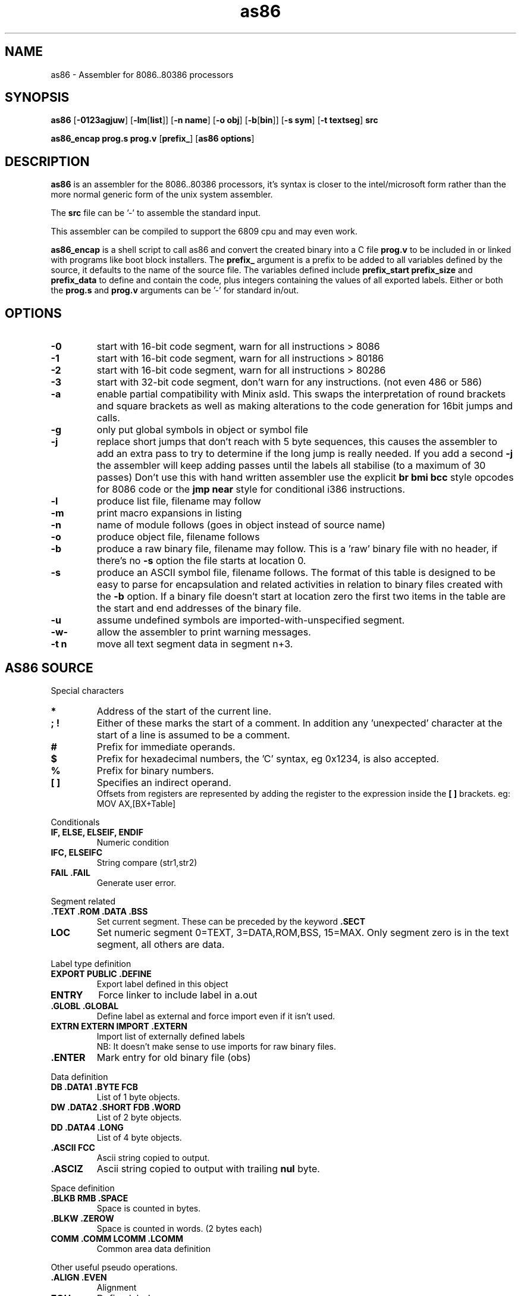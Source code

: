 .TH as86 1 "Oct, 1997"
.BY Bruce Evans
.nh
.SH NAME
as86 \- Assembler for 8086..80386 processors
.SH SYNOPSIS
.B as86
.RB [ -0123agjuw ]
.RB [ -lm [ list ]]
.RB [ -n\ name ]
.RB [ -o\ obj ]
.RB [ -b [ bin ]]
.RB [ -s\ sym ]
.RB [ -t\ textseg ]
.B src

.B as86_encap\ prog.s\ prog.v
.RB [ prefix_ ]
.RB [ as86\ options ]

.SH DESCRIPTION
.B as86
is an assembler for the 8086..80386 processors, it's syntax is closer
to the intel/microsoft form rather than the more normal generic form of
the unix system assembler.

The
.B src
file can be '-' to assemble the standard input.

This assembler can be compiled to support the 6809 cpu and may even work.

.B as86_encap
is a shell script to call as86 and convert the created binary into a C file
.B prog.v
to be included in or linked with programs like boot block installers.
The
.B prefix_
argument is a prefix to be added to all variables defined by the source,
it defaults to the name of the source file. The variables defined include
.B prefix_start
.B prefix_size
and
.B prefix_data
to define and contain the code, plus integers containing the values of all
exported labels.
Either or both the
.B prog.s
and
.B prog.v
arguments can be '-' for standard in/out.

.\" The 'src' file can be '-' for stdin but ONLY on 'big' machines.

.SH OPTIONS

.\"defaults (off or none except for these; no output is produced without a flag):
.\"-03		native
.\"list		stdout (beware of clobbering next arg)
.\"name		basename of the source name

.TP
.B -0
start with 16-bit code segment, warn for all instructions > 8086
.TP
.B -1
start with 16-bit code segment, warn for all instructions > 80186
.TP
.B -2
start with 16-bit code segment, warn for all instructions > 80286
.TP
.B -3
start with 32-bit code segment, don't warn for any instructions. (not even
486 or 586)
.TP
.B -a
enable partial compatibility with Minix asld. This swaps the interpretation
of round brackets and square brackets as well as making alterations to the
code generation for 16bit jumps and calls.
.TP
.B -g
only put global symbols in object or symbol file
.TP
.B -j
replace short jumps that don't reach with 5 byte sequences, this causes the
assembler to add an extra pass to try to determine if the long jump is
really needed. If you add a second
.B -j
the assembler will keep adding passes until the labels all stabilise (to
a maximum of 30 passes)
Don't use this with hand written assembler use the explicit
.B br\ bmi\ bcc
style opcodes for 8086 code or the
.B jmp\ near
style for conditional i386 instructions.
.TP
.B -l
produce list file, filename may follow
.TP
.B -m
print macro expansions in listing
.TP
.B -n
name of module follows (goes in object instead of source name)
.TP
.B -o
produce object file, filename follows
.TP
.B -b
produce a raw binary file, filename may follow.
This is a 'raw' binary file with no header, if there's no
.B -s
option the file starts at location 0.
.TP
.B -s
produce an ASCII symbol file, filename follows.
The format of this table is designed to be easy to parse for encapsulation
and related activities in relation to binary files created with the
.B -b
option.  If a binary file doesn't start at location zero the first two
items in the table are the start and end addresses of the binary file.
.TP
.B -u
assume undefined symbols are imported-with-unspecified segment.
.TP
.B -w-
allow the assembler to print warning messages.
.TP
.B -t n
move all text segment data in segment n+3.
.P
.SH AS86 SOURCE
Special characters
.TP
.B *
Address of the start of the current line.
.TP
.B ; !
Either of these marks the start of a comment. In addition any 'unexpected'
character at the start of a line is assumed to be a comment.
.TP
.B #
Prefix for immediate operands.
.TP
.B $
Prefix for hexadecimal numbers, the 'C' syntax, eg\ 0x1234, is also accepted.
.TP
.B %
Prefix for binary numbers.
.TP
.B [ ]
Specifies an indirect operand.
.br
Offsets from registers are represented by adding the register to the
expression inside the
.B [ ] 
brackets. eg:
.br
	MOV AX,[BX+Table]
.br
.P
Conditionals
.TP
.B IF, ELSE, ELSEIF, ENDIF
Numeric condition
.TP
.B IFC, ELSEIFC
String compare (str1,str2)
.TP
.B FAIL .FAIL
Generate user error.
.P
Segment related
.TP
.B .TEXT .ROM .DATA .BSS
Set current segment. These can be preceded by the keyword
.B .SECT
.TP
.B LOC
Set numeric segment 0=TEXT, 3=DATA,ROM,BSS, 15=MAX. Only segment zero is
in the text segment, all others are data.
.P
Label type definition
.TP
.B EXPORT PUBLIC .DEFINE
Export label defined in this object
.TP
.B ENTRY
Force linker to include label in a.out
.TP
.B .GLOBL .GLOBAL
Define label as external and force import even if it isn't used.
.TP
.B EXTRN EXTERN IMPORT .EXTERN
Import list of externally defined labels
.br
NB: It doesn't make sense to use imports for raw binary files.
.TP
.B .ENTER
Mark entry for old binary file (obs)
.P
Data definition
.TP
.B DB .DATA1 .BYTE  FCB
List of 1 byte objects.
.TP
.B DW .DATA2 .SHORT FDB .WORD
List of 2 byte objects.
.TP
.B DD .DATA4 .LONG
List of 4 byte objects.
.TP
.B .ASCII FCC
Ascii string copied to output.
.TP
.B .ASCIZ
Ascii string copied to output with trailing
.B nul
byte.
.P
Space definition
.TP
.B .BLKB RMB .SPACE
Space is counted in bytes.
.TP
.B .BLKW .ZEROW
Space is counted in words. (2 bytes each)
.TP
.B COMM .COMM LCOMM .LCOMM
Common area data definition
.P
Other useful pseudo operations.
.TP
.B .ALIGN .EVEN
Alignment
.TP
.B EQU
Define label
.TP
.B SET
Define re-definable label
.TP
.B ORG .ORG
Set assemble location
.TP
.B BLOCK
Set assemble location and stack old one
.TP
.B ENDB
Return to stacked assemble location
.TP
.B GET INCLUDE
Insert new file (no quotes on name)
.TP
.BR USE16\  [ cpu ]
Define default operand size as 16 bit, argument is cpu type the code is
expected to run on (86, 186, 286, 386, 486, 586) instructions for cpus
later than specified give a warning.
.TP
.BR USE32\  [ cpu ]
Define default operand size as 32 bit, argument is cpu type the code is
expected to run on (86, 186, 286, 386, 486, 586) instructions for cpus
later than specified give a warning. If the cpu is not mentioned the
assembler ensures it is >= 80386.
.TP
.B END
End of compilation for this file.
.TP
.B .WARN
Switch warnings
.TP
.B .LIST
Listings on/off (1,-1)
.TP
.B .MACLIST
Macro listings on/off (1,-1)
.P
Macros, now working, the general form is like this.

    MACRO sax
       mov ax,#?1
    MEND
    sax(1)

.TP
Unimplemented/unused.
.TP
IDENT
Define object identity string.
.TP
SETDP
Set DP value on 6809
.TP
MAP
Set binary symbol table map number.
.TP
Registers
.br
BP BX DI SI
.br
EAX EBP EBX ECX EDI EDX ESI ESP
.br
AX CX DX SP
.br
AH AL BH BL CH CL DH DL
.br
CS DS ES FS GS SS 
.br
CR0 CR2 CR3 DR0 DR1 DR2 DR3 DR6 DR7
.br
TR3 TR4 TR5 TR6 TR7 ST
.TP
Operand type specifiers
BYTE DWORD FWORD FAR PTR PWORD QWORD TBYTE WORD NEAR
.TP
General instructions understood.
AAA AAD AAM AAS ADC ADD AND ARPL BCC BCS BEQ BGE BGT BHI BHIS BLE BLO
BLOS BLT BMI BNE BOUND BPC BPL BPS BR BVC BVS CALL CALLF CALLI CBW CLC
CLD CLI CMC CMP CMPS CMPSB CMPSD CMPSW CMPW CSEG CWD CWDE CDQ DAA DAS
DSEG DEC DIV ENTER ESEG FSEG GSEG HLT IDIV IMUL IN INC INS INSB INSD
INSW INT INTO INW IRET IRETD J JA JAE JB JBE JC JCXE JCXZ JECXE JECXZ JE
JG JGE JL JLE JMP JMPF JMPI JNA JNAE JNB JNBE JNC JNE JNG JNGE JNL JNLE
JNO JNP JNS JNZ JO JP JPE JPO JS JZ LAHF LDS LEA LEAVE LES LOCK LODB
LODS LODSB LODSD LODSW LODW LOOP LOOPE LOOPNE LOOPNZ LOOPZ MOV MOVS
MOVSB MOVSD MOVSW MOVW MUL NEG NOP NOT OR OUT OUTS OUTSB OUTSD OUTSW
OUTW POP POPA POPAD POPF POPFD PUSH PUSHA PUSHAD PUSHF PUSHFD RCL RCR
ROL ROR REP REPE REPNE REPNZ REPZ RET RETF RETI SAHF SAL SAR SBB SCAB
SCAS SCASB SCASD SCASW SCAW SEG SHL SHR SSEG STC STD STI STOB STOS STOSB
STOSD STOSW STOW SUB TEST WAIT XCHG XLAT XLATB XOR
.TP
And more...
BSF BSR BSWAP BT BTC BTR BTS CLTS CMPXCHG INVD INVLPG LAR LFS LGDT LGS
LIDT LLDT LMSW LSL LSS LTR MOVSX MOVZX SETA SETAE SETB SETBE SETC SETE
SETG SETGE SETL SETLE SETNA SETNAE SETNB SETNBE SETNC SETNE SETNG SETNGE
SETNL SETNLE SETNO SETNP SETNS SETNZ SETO SETP SETPE SETPO SETS SETZ
SGDT SIDT SHLD SHRD SLDT SMSW STR VERR VERW WBINVD XADD ADCB ADDB ANDB
CMPB DECB DIVB IDIVB IMULB INB INCB MOVB MULB NEGB NOTB ORB OUTB RCLB
RCRB ROLB RORB SALB SARB SHLB SHRB SBBB SUBB TESTB XCHGB XORB
.TP
Floating point
F2XM1 FABS FADD FADDP FBLD FBSTP FCHS FCLEX FCOM FCOMP FCOMPP FCOS
FDECSTP FDISI FDIV FDIVP FDIVR FDIVRP FENI FFREE FIADD FICOM FICOMP
FIDIV FIDIVR FILD FIMUL FINCSTP FINIT FIST FISTP FISUB FISUBR FLD FLD1
FLDL2E FLDL2T FLDCW FLDENV FLDLG2 FLDLN2 FLDPI FLDZ FMUL FMULP FNCLEX
FNDISI FNENI FNINIT FNOP FNSAVE FNSTCW FNSTENV FNSTSW FPATAN FPREM
FPREM1 FPTAN FRNDINT FRSTOR FSAVE FSCALE FSETPM FSIN FSINCOS FSQRT FST
FSTCW FSTENV FSTP FSTSW FSUB FSUBP FSUBR FSUBRP FTST FUCOM FUCOMP
FUCOMPP FWAIT FXAM FXCH FXTRACT FYL2X FYL2XP1
.P
.SH Using GASP

The Gnu assembler preprocessor provides some reasonable implementations
of user biased pseudo opcodes.

It can be invoked in a form similar to:
.TP
.B gasp
.RB [ -a... ]
.B file.s
.RB [ file2.s ]
.B |
.br
.B as86
.RB [ ... ]
.B -
.RB [ -o\ obj ]\ [ -b\ bin ]
.P
Be aware though that Gasp generates an error for 
.B .org
commands, if you're not using alternate syntax you can use 
.B org
instead, otherwise use 
.BR block
and
.BR endb .
The directive
.B export
is translated into
.BR .global ,
which forces an import, if you are making a file using
.B -b
use
.B public
or 
.B .define
instead.

The GASP list options have no support in as86.
.SH SEE ALSO
as(1), ld86(1), bcc(1)
.SH BUGS
The 6809 version does not support -0, -3, -a or -j.

If this assembler is compiled with BCC this is classed as a 'small'
compiler, so there is a maximum input line length of 256 characters
and the instruction to cpu checking is not included.

The checking for instructions that work on specific cpus is probably
not complete, the distinction between 80186 and 80286 is especially
problematic.

The
.B .text
and
.B .data
pseudo operators are not useful for raw binary files.

When using the
.B org
directive the assembler can generate object files that may break ld86(1).

